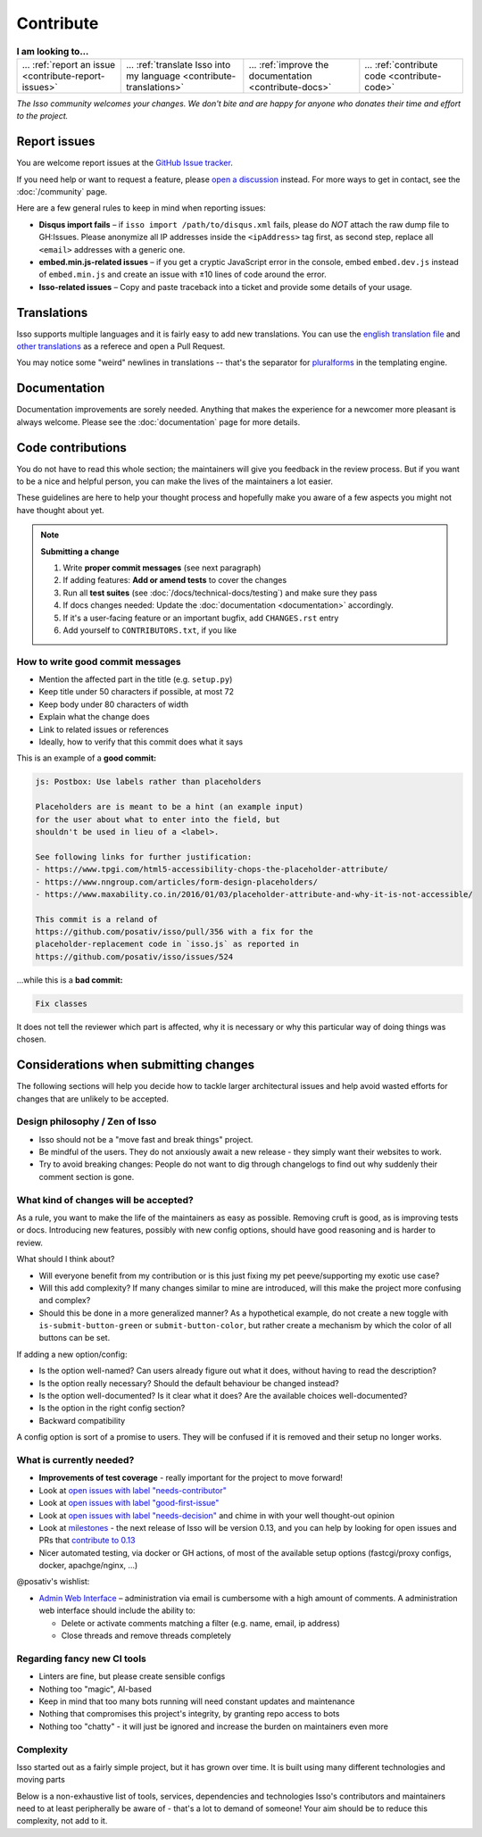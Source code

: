 Contribute
==========

.. list-table:: **I am looking to...**

    * - ... :ref:`report an issue <contribute-report-issues>`
      - ... :ref:`translate Isso into my language <contribute-translations>`
      - ... :ref:`improve the documentation <contribute-docs>`
      - ... :ref:`contribute code <contribute-code>`

*The Isso community welcomes your changes. We don't bite and are happy for
anyone who donates their time and effort to the project.*

.. _contribute-report-issues:

Report issues
-------------

You are welcome report issues at the
`GitHub Issue tracker <https://github.com/posativ/isso/issues>`_.

If you need help or want to request a feature, please `open a discussion`__
instead. For more ways to get in contact, see the :doc:`/community` page.

.. __: https://github.com/posativ/isso/discussions

Here are a few general rules to keep in mind when reporting issues:

- **Disqus import fails** – if ``isso import /path/to/disqus.xml`` fails,
  please do *NOT* attach the raw dump file to GH:Issues. Please anonymize all
  IP addresses inside the ``<ipAddress>`` tag first, as second step, replace
  all ``<email>`` addresses with a generic one.

- **embed.min.js-related issues** –  if you get a cryptic JavaScript error in
  the console, embed ``embed.dev.js`` instead of ``embed.min.js`` and create an
  issue with ±10 lines of code around the error.

- **Isso-related issues** – Copy and paste traceback into a ticket and provide
  some details of your usage.

.. _contribute-translations:

Translations
------------

Isso supports multiple languages and it is fairly easy to add new translations.
You can use the `english translation file`__ and `other translations`__ as a
referece and open a Pull Request.

You may notice some "weird" newlines in translations -- that's the separator
for pluralforms_ in the templating engine.

.. __: https://github.com/posativ/isso/blob/master/isso/js/app/i18n/en.js
.. __: https://github.com/posativ/isso/blob/master/isso/js/app/i18n/
.. _pluralforms: http://docs.translatehouse.org/projects/localization-guide/en/latest/l10n/pluralforms.html?id=l10n/pluralforms

.. _contribute-docs:

Documentation
-------------

Documentation improvements are sorely needed. Anything that makes the
experience for a newcomer more pleasant is always welcome.
Please see the :doc:`documentation` page for more details.

.. _contribute-code:

Code contributions
------------------

You do not have to read this whole section; the maintainers will give you
feedback in the review process. But if you want to be a nice and helpful
person, you can make the lives of the maintainers a lot easier.

These guidelines are here to help your thought process and hopefully make you
aware of a few aspects you might not have thought about yet.

.. _contribute-checklist:

.. note:: **Submitting a change**

    1. Write **proper commit messages** (see next paragraph)
    2. If adding features: **Add or amend tests** to cover the changes
    3. Run all **test suites** (see :doc:`/docs/technical-docs/testing`) and make
       sure they pass
    4. If docs changes needed: Update the :doc:`documentation <documentation>`
       accordingly.
    5. If it's a user-facing feature or an important bugfix, add ``CHANGES.rst``
       entry
    6. Add yourself to ``CONTRIBUTORS.txt``, if you like

.. _contribute-commitmsg:

How to write good commit messages
^^^^^^^^^^^^^^^^^^^^^^^^^^^^^^^^^

- Mention the affected part in the title (e.g. ``setup.py``)
- Keep title under 50 characters if possible, at most 72
- Keep body under 80 characters of width
- Explain what the change does
- Link to related issues or references
- Ideally, how to verify that this commit does what it says

This is an example of a **good commit:**

.. code-block::

    js: Postbox: Use labels rather than placeholders

    Placeholders are is meant to be a hint (an example input)
    for the user about what to enter into the field, but
    shouldn't be used in lieu of a <label>.

    See following links for further justification:
    - https://www.tpgi.com/html5-accessibility-chops-the-placeholder-attribute/
    - https://www.nngroup.com/articles/form-design-placeholders/
    - https://www.maxability.co.in/2016/01/03/placeholder-attribute-and-why-it-is-not-accessible/

    This commit is a reland of
    https://github.com/posativ/isso/pull/356 with a fix for the
    placeholder-replacement code in `isso.js` as reported in
    https://github.com/posativ/isso/issues/524

...while this is a **bad commit:**

.. code-block::

    Fix classes

It does not tell the reviewer which part is affected, why it is necessary or
why this particular way of doing things was chosen.

Considerations when submitting changes
--------------------------------------

The following sections will help you decide how to tackle larger architectural
issues and help avoid wasted efforts for changes that are unlikely to be
accepted.

Design philosophy / Zen of Isso
^^^^^^^^^^^^^^^^^^^^^^^^^^^^^^^

- Isso should not be a "move fast and break things" project.
- Be mindful of the users. They do not anxiously await a new release - they
  simply want their websites to work.
- Try to avoid breaking changes: People do not want to dig through changelogs
  to find out why suddenly their comment section is gone.

What kind of changes will be accepted?
^^^^^^^^^^^^^^^^^^^^^^^^^^^^^^^^^^^^^^

As a rule, you want to make the life of the maintainers as easy as possible.
Removing cruft is good, as is improving tests or docs. Introducing new
features, possibly with new config options, should have good reasoning and is
harder to review.

What should I think about?

- Will everyone benefit from my contribution or is this just fixing my pet
  peeve/supporting my exotic use case?
- Will this add complexity? If many changes similar to mine are introduced, will
  this make the project more confusing and complex?
- Should this be done in a more generalized manner? As a hypothetical example,
  do not create a new toggle with ``is-submit-button-green`` or
  ``submit-button-color``, but rather create a mechanism by which the color of
  all buttons can be set.

If adding a new option/config:

- Is the option well-named? Can users already figure out what it does, without
  having to read the description?
- Is the option really necessary? Should the default behaviour be changed
  instead?
- Is the option well-documented? Is it clear what it does? Are the available
  choices well-documented?
- Is the option in the right config section?
- Backward compatibility

A config option is sort of a promise to users. They will be confused if it is
removed and their setup no longer works.

What is currently needed?
^^^^^^^^^^^^^^^^^^^^^^^^^

- **Improvements of test coverage** - really important for the project to move
  forward!
- Look at `open issues with label "needs-contributor"`__
- Look at `open issues with label "good-first-issue"`__
- Look at `open issues with label "needs-decision"`__ and chime in with your
  well thought-out opinion
- Look at `milestones`__ - the next release of Isso will be version 0.13, and
  you can help by looking for open issues and PRs that
  `contribute to 0.13 <https://github.com/posativ/isso/milestone/5>`_
- Nicer automated testing, via docker or GH actions, of most of the available
  setup options (fastcgi/proxy configs, docker, apachge/nginx, ...)

@posativ's wishlist:

- `Admin Web Interface <https://github.com/posativ/isso/issues/10>`_ –
  administration via email is cumbersome with a high amount of comments. A
  administration web interface should include the ability to:

  - Delete or activate comments matching a filter (e.g. name, email, ip address)
  - Close threads and remove threads completely

.. __: https://github.com/posativ/isso/labels/needs-contributor
.. __: https://github.com/posativ/isso/labels/good-first-issue
.. __: https://github.com/posativ/isso/labels/needs-decision
.. __: https://github.com/posativ/isso/milestones

Regarding fancy new CI tools
^^^^^^^^^^^^^^^^^^^^^^^^^^^^

- Linters are fine, but please create sensible configs
- Nothing too "magic", AI-based
- Keep in mind that too many bots running will need constant updates and maintenance
- Nothing that compromises this project's integrity, by granting repo access to bots
- Nothing too "chatty" - it will just be ignored and increase the burden on
  maintainers even more

Complexity
^^^^^^^^^^

Isso started out as a fairly simple project, but it has grown over time.
It is built using many different technologies and moving parts

.. Try to avoid adding new dependencies to the project. Adding complexity makes it
.. exponentially harder to understand the breadth of components, makes it harder
.. to keep track of the growing list of external dependencies, and also means that
.. the maintainers will have to do even more work before merging your change - in
.. practice, they will probably not be able to find the time.

Below is a non-exhaustive list of tools, services, dependencies and
technologies Isso's contributors and maintainers need to at least peripherally
be aware of - that's a lot to demand of someone! Your aim should be to reduce
this complexity, not add to it.

.. hlist::
   :columns: 2

   * **Docs**

     -  apiDoc
     -  sphinx with reST syntax

   * **Python**

     -  Pallets project: werkzeug, jinja2, flask
     -  misaka (and changing config opts)
     -  bleach, html5lib
     -  Different python versions, OS versions
     -  setuptools, pip
     -  Python Package Index (PyPI) uploading

   * **Python testing**

     -  pytest (unit testing)
     -  coverage
     -  flake8

   * **Convenience tools**

     -  Docker
     -  Vagrant
     -  Ansible

   * **Javascript**

     -  Node.js
     -  npm
     -  package.json oddities
     -  webpack
     -  Jest
     -  puppeteer
     -  Browser compatibility and ES5/ES6 standards

   * **Development tools**

     -  make
     -  Github Actions

   * **Deployment options**

     -  ``isso run [opts]``
     -  Apache (``mod_wsgi``)
     -  Apache (``mod_fastcgi``)
     -  Apache (proxy)
     -  nginx (proxy)
     -  uwswgi
     -  gunicorn
     -  gevent

   * **Importers**

     -  Current disqus export format
     -  Current and past Wordpress export formats
